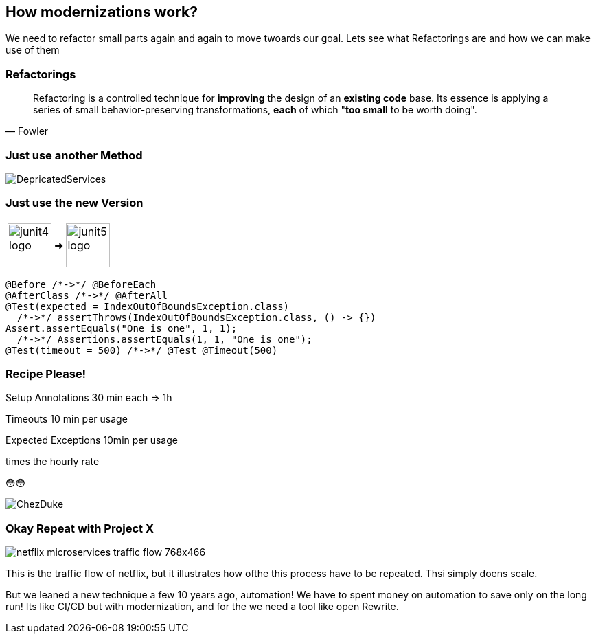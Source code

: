 == How modernizations work?

[.notes]
--
We need to refactor small parts again and again to move twoards our goal.
Lets see what Refactorings are and how we can make use of them
--

=== Refactorings

[quote,Fowler]
Refactoring is a controlled technique for *improving* the design of an *existing code* base.
Its essence is applying a series of small behavior-preserving transformations, *each* of which "*too small* to be worth doing".


=== Just use another Method

image::images/DepricatedServices.svg[]

=== Just use the new Version
++++
<table style="border: none">
<tr>
<td>
++++
image::images/junit4-logo.png[height=64]
++++
</td>
<td style="justify-content: center"> ➜ </td>
<td>
++++
image::images/junit5-logo.png[height=64]
++++
</td>
</tr>
</table>
++++

[%step]
--
[source,java]
....
@Before /*->*/ @BeforeEach
@AfterClass /*->*/ @AfterAll
@Test(expected = IndexOutOfBoundsException.class)
  /*->*/ assertThrows(IndexOutOfBoundsException.class, () -> {})
Assert.assertEquals("One is one", 1, 1);
  /*->*/ Assertions.assertEquals(1, 1, "One is one");
@Test(timeout = 500) /*->*/ @Test @Timeout(500)
....
--

[.columns]
=== Recipe Please!

[.column]
--

[%step]
Setup Annotations 30 min each => 1h

[%step]
Timeouts 10 min per usage

[%step]
Expected Exceptions 10min per usage

[%step]
times the hourly rate

[%step]
😳😳
--

[.column]
--
image::../../_shared/images/dukes/ChezDuke.svg[]
--

=== Okay Repeat with Project X

image::images/netflix-microservices-traffic-flow-768x466.png[]

[.notes]
--
This is the traffic flow of netflix, but it illustrates how ofthe this process have to be repeated.
Thsi simply doens scale.

But we leaned a new technique a few 10 years ago, automation!
We have to spent money on automation to save only on the long run!
Its like CI/CD but with modernization, and for the we need a tool like open Rewrite.
--
